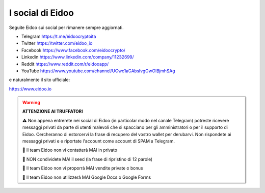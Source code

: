 I social di Eidoo
-----------------
Seguite Eidoo sui social per rimanere sempre aggiornati.

- Telegram https://t.me/eidoocryptoita
- Twitter  https://twitter.com/eidoo_io
- Facebook https://www.facebook.com/eidoocrypto/
- Linkedin https://www.linkedin.com/company/11232699/
- Reddit   https://www.reddit.com/r/eidooapp/
- YouTube  https://www.youtube.com/channel/UCwc1aGAbsIvgGwOIBjmhSAg

e naturalmente il sito ufficiale:

https://www.eidoo.io

.. warning::

    **ATTENZIONE AI TRUFFATORI**
    
    ⚠️ Non appena entrerete nei social di Eidoo (in particolar modo nel canale Telegram) potreste ricevere messaggi privati
    da parte di utenti malevoli che si spacciano per gli amministratori o per il supporto di Eidoo. Cercheranno di estorcervi la frase di recupero del vostro wallet per derubarvi. Non rispondete ai messaggi privati e e riportate l'account come account di SPAM a Telegram.
    
    🚫 Il team Eidoo non vi contatterà MAI in privato
    
    🚫 NON condividete MAI il seed (la frase di ripristino di 12 parole)
    
    🚫 Il team Eidoo non vi proporrà MAI vendite private o bonus
    
    🚫 Il team Eidoo non utilizzerà MAI Google Docs o Google Forms
